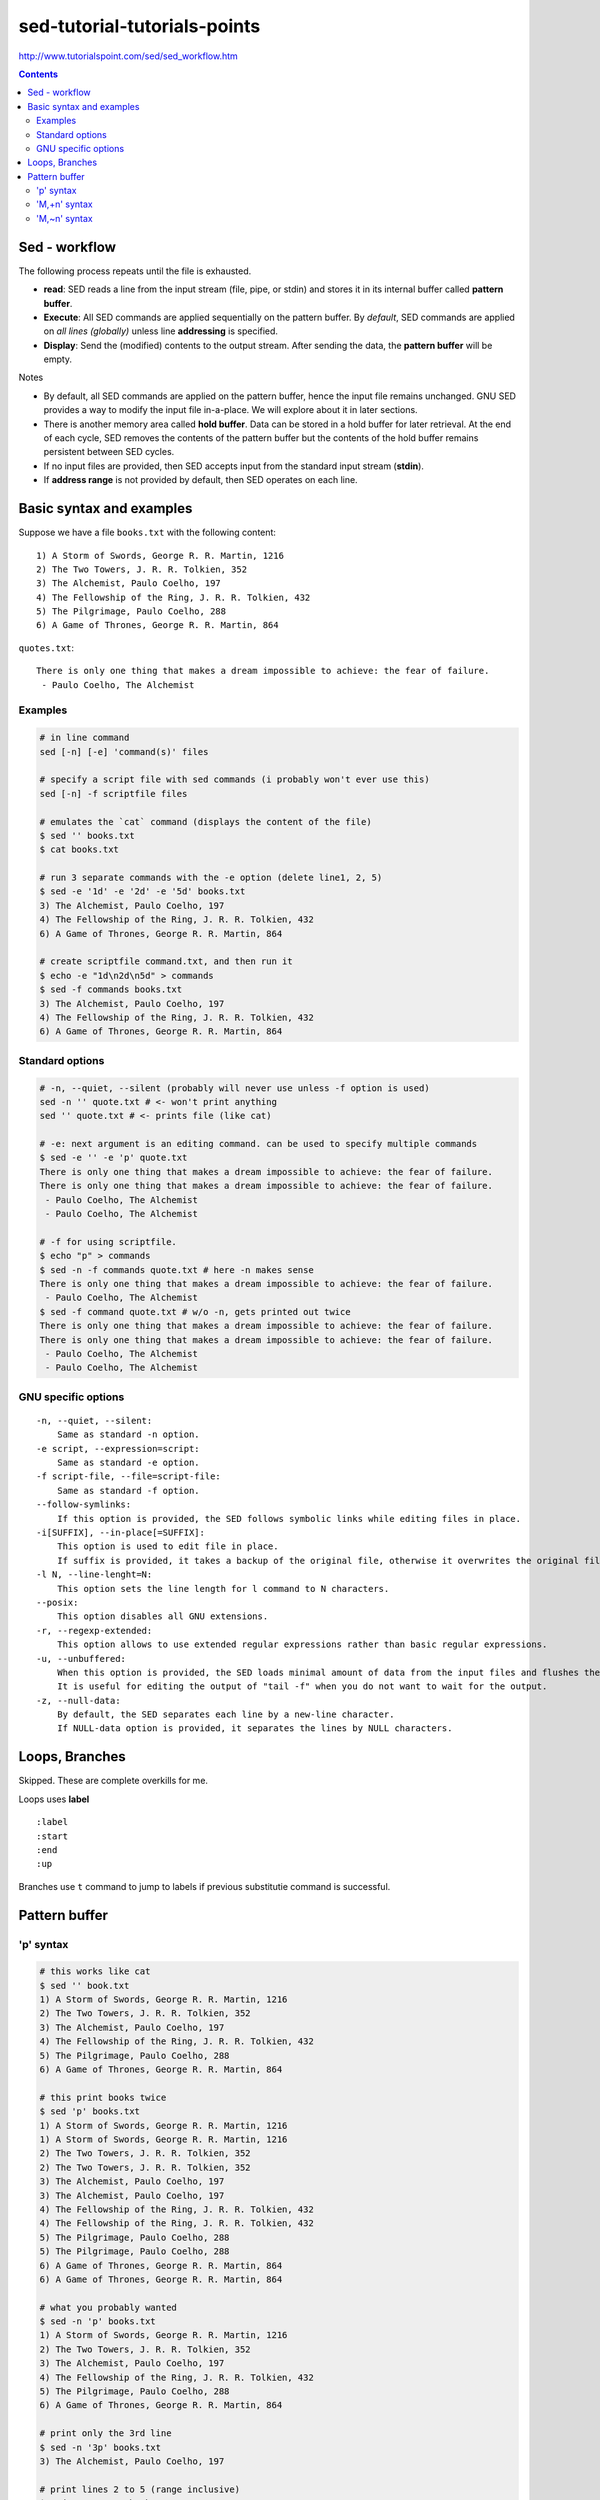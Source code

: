 sed-tutorial-tutorials-points
"""""""""""""""""""""""""""""
http://www.tutorialspoint.com/sed/sed_workflow.htm

.. contents:: **Contents**
    :depth: 2

##############
Sed - workflow
##############
The following process repeats until the file is exhausted.

- **read**: SED reads a line from the input stream (file, pipe, or stdin) and stores it in its internal buffer called **pattern buffer**.
- **Execute**: All SED commands are applied sequentially on the pattern buffer. By *default*, SED commands are applied on *all lines (globally)* unless line **addressing** is specified.
- **Display**: Send the (modified) contents to the output stream. After sending the data, the **pattern buffer** will be empty.


Notes

- By default, all SED commands are applied on the pattern buffer, hence the input file remains unchanged. GNU SED provides a way to modify the input file in-a-place. We will explore about it in later sections.
- There is another memory area called **hold buffer**. Data can be stored in a hold buffer for later retrieval. At the end of each cycle, SED removes the contents of the pattern buffer but the contents of the hold buffer remains persistent between SED cycles. 
- If no input files are provided, then SED accepts input from the standard input stream (**stdin**).
- If **address range** is not provided by default, then SED operates on each line.

#########################
Basic syntax and examples
#########################

Suppose we have a file ``books.txt`` with the following content::

    1) A Storm of Swords, George R. R. Martin, 1216 
    2) The Two Towers, J. R. R. Tolkien, 352 
    3) The Alchemist, Paulo Coelho, 197 
    4) The Fellowship of the Ring, J. R. R. Tolkien, 432 
    5) The Pilgrimage, Paulo Coelho, 288 
    6) A Game of Thrones, George R. R. Martin, 864

``quotes.txt``::

    There is only one thing that makes a dream impossible to achieve: the fear of failure. 
     - Paulo Coelho, The Alchemist

********
Examples
********
.. code-block:: bash

    # in line command
    sed [-n] [-e] 'command(s)' files 

    # specify a script file with sed commands (i probably won't ever use this)
    sed [-n] -f scriptfile files

    # emulates the `cat` command (displays the content of the file)
    $ sed '' books.txt
    $ cat books.txt

    # run 3 separate commands with the -e option (delete line1, 2, 5)
    $ sed -e '1d' -e '2d' -e '5d' books.txt 
    3) The Alchemist, Paulo Coelho, 197 
    4) The Fellowship of the Ring, J. R. R. Tolkien, 432 
    6) A Game of Thrones, George R. R. Martin, 864

    # create scriptfile command.txt, and then run it
    $ echo -e "1d\n2d\n5d" > commands
    $ sed -f commands books.txt 
    3) The Alchemist, Paulo Coelho, 197 
    4) The Fellowship of the Ring, J. R. R. Tolkien, 432 
    6) A Game of Thrones, George R. R. Martin, 864

****************
Standard options
****************
.. code-block:: bash

    # -n, --quiet, --silent (probably will never use unless -f option is used)
    sed -n '' quote.txt # <- won't print anything
    sed '' quote.txt # <- prints file (like cat)

    # -e: next argument is an editing command. can be used to specify multiple commands
    $ sed -e '' -e 'p' quote.txt
    There is only one thing that makes a dream impossible to achieve: the fear of failure. 
    There is only one thing that makes a dream impossible to achieve: the fear of failure. 
     - Paulo Coelho, The Alchemist
     - Paulo Coelho, The Alchemist

    # -f for using scriptfile. 
    $ echo "p" > commands 
    $ sed -n -f commands quote.txt # here -n makes sense
    There is only one thing that makes a dream impossible to achieve: the fear of failure. 
     - Paulo Coelho, The Alchemist
    $ sed -f command quote.txt # w/o -n, gets printed out twice
    There is only one thing that makes a dream impossible to achieve: the fear of failure. 
    There is only one thing that makes a dream impossible to achieve: the fear of failure. 
     - Paulo Coelho, The Alchemist
     - Paulo Coelho, The Alchemist

********************
GNU specific options
********************
::

    -n, --quiet, --silent: 
        Same as standard -n option.
    -e script, --expression=script: 
        Same as standard -e option.
    -f script-file, --file=script-file: 
        Same as standard -f option.
    --follow-symlinks: 
        If this option is provided, the SED follows symbolic links while editing files in place.
    -i[SUFFIX], --in-place[=SUFFIX]: 
        This option is used to edit file in place. 
        If suffix is provided, it takes a backup of the original file, otherwise it overwrites the original file.
    -l N, --line-lenght=N: 
        This option sets the line length for l command to N characters.
    --posix: 
        This option disables all GNU extensions.
    -r, --regexp-extended: 
        This option allows to use extended regular expressions rather than basic regular expressions.
    -u, --unbuffered: 
        When this option is provided, the SED loads minimal amount of data from the input files and flushes the output buffers more often. 
        It is useful for editing the output of "tail -f" when you do not want to wait for the output.
    -z, --null-data: 
        By default, the SED separates each line by a new-line character. 
        If NULL-data option is provided, it separates the lines by NULL characters.

###############
Loops, Branches
###############
Skipped. These are complete overkills for me.

Loops uses **label**

::

    :label 
    :start 
    :end 
    :up

Branches use ``t`` command to jump to labels if previous substitutie command is successful.

##############
Pattern buffer
##############
**********
'p' syntax
**********
.. code-block:: bash

    # this works like cat
    $ sed '' book.txt
    1) A Storm of Swords, George R. R. Martin, 1216 
    2) The Two Towers, J. R. R. Tolkien, 352 
    3) The Alchemist, Paulo Coelho, 197 
    4) The Fellowship of the Ring, J. R. R. Tolkien, 432 
    5) The Pilgrimage, Paulo Coelho, 288 
    6) A Game of Thrones, George R. R. Martin, 864

    # this print books twice
    $ sed 'p' books.txt
    1) A Storm of Swords, George R. R. Martin, 1216 
    1) A Storm of Swords, George R. R. Martin, 1216 
    2) The Two Towers, J. R. R. Tolkien, 352 
    2) The Two Towers, J. R. R. Tolkien, 352 
    3) The Alchemist, Paulo Coelho, 197 
    3) The Alchemist, Paulo Coelho, 197 
    4) The Fellowship of the Ring, J. R. R. Tolkien, 432 
    4) The Fellowship of the Ring, J. R. R. Tolkien, 432 
    5) The Pilgrimage, Paulo Coelho, 288 
    5) The Pilgrimage, Paulo Coelho, 288 
    6) A Game of Thrones, George R. R. Martin, 864
    6) A Game of Thrones, George R. R. Martin, 864

    # what you probably wanted
    $ sed -n 'p' books.txt
    1) A Storm of Swords, George R. R. Martin, 1216 
    2) The Two Towers, J. R. R. Tolkien, 352 
    3) The Alchemist, Paulo Coelho, 197 
    4) The Fellowship of the Ring, J. R. R. Tolkien, 432 
    5) The Pilgrimage, Paulo Coelho, 288 
    6) A Game of Thrones, George R. R. Martin, 864

    # print only the 3rd line
    $ sed -n '3p' books.txt 
    3) The Alchemist, Paulo Coelho, 197 

    # print lines 2 to 5 (range inclusive)
    $ sed -n '2,5 p' books.txt 
    2) The Two Towers, J. R. R. Tolkien, 352 
    3) The Alchemist, Paulo Coelho, 197 
    4) The Fellowship of the Ring, J. R. R. Tolkien, 432 
    5) The Pilgrimage, Paulo Coelho, 288 

    # print last line using $
    $ sed -n '$ p' books.txt 
    6) A Game of Thrones, George R. R. Martin, 864

    # print from 3rd to last line
    $ sed -n '3,$ p' books.txt 
    3) The Alchemist, Paulo Coelho, 197 
    4) The Fellowship of the Ring, J. R. R. Tolkien, 432 
    5) The Pilgrimage, Paulo Coelho, 288 
    6) A Game of Thrones, George R. R. Martin, 864

*************
'M,+n' syntax
*************
.. code-block:: bash

    #=========================================================================#
    # 'M,+n' syntax
    #=========================================================================#
    # 'M,+n' means print n-lines, starting from line M
    $ sed -n '2,+2 p' books.txt 
    2) The Two Towers, J. R. R. Tolkien, 352 
    3) The Alchemist, Paulo Coelho, 197 
    4) The Fellowship of the Ring, J. R. R. Tolkien, 432

    $ sed -n '2,+0 p' books.txt 
    2) The Two Towers, J. R. R. Tolkien, 352 

*************
'M,~n' syntax
*************
.. code-block:: bash

    #=========================================================================#
    # tilde ~ syntax (step size)
    # 'M~n' means starting from Line-M, print every n-lines
    #=========================================================================#
    $ sed -n '1~2 p' books.txt 
    1) A Storm of Swords, George R. R. Martin, 1216 
    3) The Alchemist, Paulo Coelho, 197 
    5) The Pilgrimage, Paulo Coelho, 288 

    $ sed -n '2~2 p' books.txt 
    2) The Two Towers, J. R. R. Tolkien, 352 
    4) The Fellowship of the Ring, J. R. R. Tolkien, 432 
    6) A Game of Thrones, George R. R. Martin, 864

